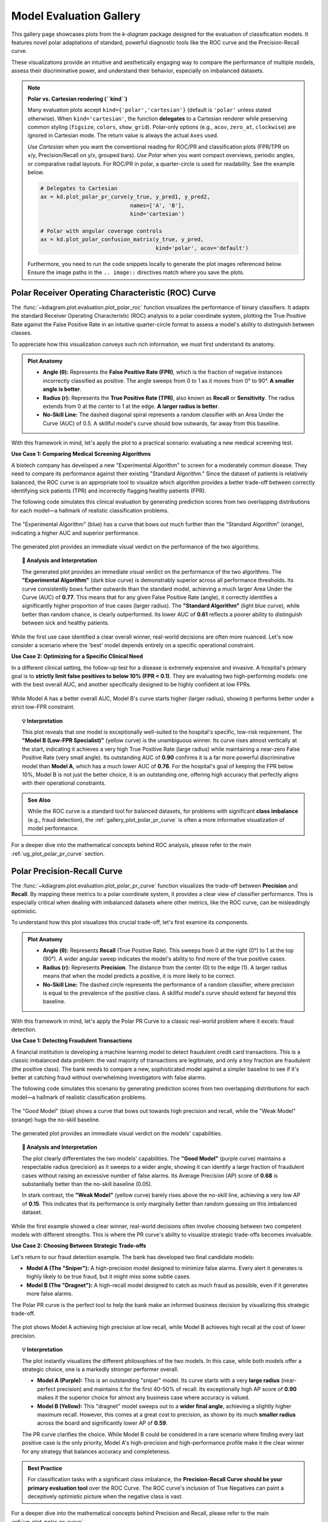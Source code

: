 .. _gallery_evaluation:

============================
Model Evaluation Gallery
============================

This gallery page showcases plots from the `k-diagram` package
designed for the evaluation of classification models. It features
novel polar adaptations of standard, powerful diagnostic tools like
the ROC curve and the Precision-Recall curve.

These visualizations provide an intuitive and aesthetically engaging
way to compare the performance of multiple models, assess their
discriminative power, and understand their behavior, especially on
imbalanced datasets.

.. note::
   **Polar vs. Cartesian rendering (``kind``)**
   
   Many evaluation plots accept ``kind={'polar','cartesian'}``
   (default is ``'polar'`` unless stated otherwise). When
   ``kind='cartesian'``, the function **delegates** to a Cartesian
   renderer while preserving common styling (``figsize``, ``colors``,
   ``show_grid``). Polar-only options (e.g., ``acov``, ``zero_at``,
   ``clockwise``) are ignored in Cartesian mode. The return value is
   always the actual ``Axes`` used.

   *Use Cartesian* when you want the conventional reading for ROC/PR and
   classification plots (FPR/TPR on x/y, Precision/Recall on y/x,
   grouped bars). *Use Polar* when you want compact overviews, periodic
   angles, or comparative radial layouts. For ROC/PR in polar, a
   quarter-circle is used for readability. See the example below.
   
   .. code-block:: python

      # Delegates to Cartesian
      ax = kd.plot_polar_pr_curve(y_true, y_pred1, y_pred2,
                                  names=['A', 'B'],
                                  kind='cartesian')

      # Polar with angular coverage controls
      ax = kd.plot_polar_confusion_matrix(y_true, y_pred,
                                          kind='polar', acov='default')
                           
   Furthermore, you need to run the code snippets locally to generate the plot
   images referenced below. Ensure the image paths in the
   ``.. image::`` directives match where you save the plots.


.. _gallery_plot_polar_roc:

------------------------------------------------------
Polar Receiver Operating Characteristic (ROC) Curve
------------------------------------------------------

The :func:`~kdiagram.plot.evaluation.plot_polar_roc` function visualizes
the performance of binary classifiers. It adapts the standard Receiver
Operating Characteristic (ROC) analysis to a polar coordinate system,
plotting the True Positive Rate against the False Positive Rate in an
intuitive quarter-circle format to assess a model's ability to
distinguish between classes.

To appreciate how this visualization conveys such rich information,
we must first understand its anatomy.

.. admonition:: Plot Anatomy
   :class: anatomy

   * **Angle (θ):** Represents the **False Positive Rate (FPR)**, which
     is the fraction of negative instances incorrectly classified as
     positive. The angle sweeps from 0 to 1 as it moves from 0° to
     90°. **A smaller angle is better**.
   * **Radius (r):** Represents the **True Positive Rate (TPR)**, also
     known as **Recall** or **Sensitivity**. The radius extends from 0 at
     the center to 1 at the edge. **A larger radius is better**.
   * **No-Skill Line:** The dashed diagonal spiral represents a random
     classifier with an Area Under the Curve (AUC) of 0.5. A skillful
     model's curve should bow outwards, far away from this baseline.

With this framework in mind, let's apply the plot to a practical
scenario: evaluating a new medical screening test.

.. raw:: html

   <hr style="border-top: 1px solid #ccc; margin: 30px 0;">

**Use Case 1: Comparing Medical Screening Algorithms**

A biotech company has developed a new "Experimental Algorithm" to screen
for a moderately common disease. They need to compare its performance
against their existing "Standard Algorithm." Since the dataset of
patients is relatively balanced, the ROC curve is an appropriate tool to
visualize which algorithm provides a better trade-off between correctly
identifying sick patients (TPR) and incorrectly flagging healthy
patients (FPR).

The following code simulates this clinical evaluation by generating
prediction scores from two overlapping distributions for each model—a
hallmark of realistic classification problems.

.. code-block:: python
   :linenos:

   import kdiagram as kd
   import numpy as np
   from sklearn.datasets import make_classification
   import matplotlib.pyplot as plt

   # --- 1. Simulate Balanced Medical Data ---
   X, y_true = make_classification(
       n_samples=2000,
       n_classes=2,
       weights=[0.5, 0.5], # Balanced dataset
       flip_y=0,
       n_informative=5,
       random_state=42
   )

   # --- 2. Simulate Realistic Prediction Scores ---
   def generate_scores(y_true, pos_mean, scale):
       """Generate scores from two overlapping normal distributions."""
       scores = np.zeros_like(y_true, dtype=float)
       pos_mask = (y_true == 1)
       neg_mask = (y_true == 0)
       scores[pos_mask] = np.random.normal(
           loc=pos_mean, scale=scale, size=pos_mask.sum())
       scores[neg_mask] = np.random.normal(
           loc=0.5, scale=scale, size=neg_mask.sum())
       return np.clip(scores, 0, 1)

   # Experimental model has better separation between classes
   y_pred_experimental = generate_scores(y_true, pos_mean=0.65, scale=0.15)
   # Standard model has more overlap
   y_pred_standard = generate_scores(y_true, pos_mean=0.58, scale=0.18)


   # --- 3. Plotting ---
   kd.plot_polar_roc(
       y_true,
       y_pred_experimental,
       y_pred_standard,
       names=["Experimental Algorithm", "Standard Algorithm"],
       title="Medical Screening Algorithm Comparison (Polar ROC)",
       savefig="gallery/images/gallery_evaluation_plot_polar_roc.png"
   )
   plt.close()

.. figure:: ../images/evaluation/gallery_evaluation_plot_polar_roc.png
   :align: center
   :width: 75%
   :alt: Polar ROC Curve comparing two medical screening algorithms.

   The "Experimental Algorithm" (blue) has a curve that bows out much
   further than the "Standard Algorithm" (orange), indicating a higher
   AUC and superior performance.

The generated plot provides an immediate visual verdict
on the performance of the two algorithms.

.. topic:: 🧠 Analysis and Interpretation
   :class: hint

   The generated plot provides an immediate visual verdict on the
   performance of the two algorithms.
   The **"Experimental Algorithm"** (dark blue curve) is demonstrably
   superior across all performance thresholds. Its curve consistently
   bows further outwards than the standard model, achieving a much
   larger Area Under the Curve (AUC) of **0.77**. This means that for
   any given False Positive Rate (angle), it correctly identifies a
   significantly higher proportion of true cases (larger radius).
   The **"Standard Algorithm"** (light blue curve), while better than
   random chance, is clearly outperformed. Its lower AUC of **0.61**
   reflects a poorer ability to distinguish between sick and healthy
   patients.

.. raw:: html

   <hr style="border-top: 1px solid #ccc; margin: 30px 0;">

While the first use case identified a clear overall winner, real-world
decisions are often more nuanced. Let's now consider a scenario where the
'best' model depends entirely on a specific operational constraint.

**Use Case 2: Optimizing for a Specific Clinical Need**

In a different clinical setting, the follow-up test for a disease is
extremely expensive and invasive. A hospital's primary goal is to
**strictly limit false positives to below 10% (FPR < 0.1)**. They are
evaluating two high-performing models: one with the best overall AUC,
and another specifically designed to be highly confident at low FPRs.

.. code-block:: python
   :linenos:

   # --- 1. Use the same balanced data ---
   # (Assuming y_true from the previous example is available)

   # --- 2. Simulate Predictions for two specialized models ---
   # Model A (High AUC): Generally excellent across all thresholds
   y_pred_high_auc = generate_scores(y_true, pos_mean=0.7, scale=0.2)
   # Model B (Low-FPR Specialist): Negative scores are tightly clustered
   # at a low value, making false positives at high thresholds rare.
   scores_b = np.zeros_like(y_true, dtype=float)
   pos_mask_b = (y_true == 1)
   neg_mask_b = (y_true == 0)
   scores_b[pos_mask_b] = np.random.normal(0.65, 0.25, pos_mask_b.sum())
   scores_b[neg_mask_b] = np.random.normal(0.3, 0.1, neg_mask_b.sum())
   y_pred_low_fpr = np.clip(scores_b, 0, 1)


   # --- 3. Plotting ---
   kd.plot_polar_roc(
       y_true,
       y_pred_high_auc,
       y_pred_low_fpr,
       names=["Model A (High AUC)", "Model B (Low-FPR Specialist)"],
       title="Optimizing for Low False Positive Rate",
       cmap='viridis',
       savefig="gallery/images/gallery_evaluation_roc_specialist.png"
   )
   plt.close()

.. figure:: ../images/evaluation/gallery_evaluation_roc_specialist.png
   :align: center
   :width: 75%
   :alt: A Polar ROC Curve showing a trade-off at low FPRs.

   While Model A has a better overall AUC, Model B's curve starts
   higher (larger radius), showing it performs better under a strict
   low-FPR constraint.

.. topic:: 💡 Interpretation
   :class: hint

   This plot reveals that one model is exceptionally well-suited to the
   hospital's specific, low-risk requirement. The **"Model B (Low-FPR
   Specialist)"** (yellow curve) is the unambiguous winner. Its curve
   rises almost vertically at the start, indicating it achieves a very
   high True Positive Rate (large radius) while maintaining a near-zero
   False Positive Rate (very small angle).
   Its outstanding AUC of **0.90** confirms it is a far more powerful
   discriminative model than **Model A**, which has a much lower AUC of
   **0.76**. For the hospital's goal of keeping the FPR below 10%,
   Model B is not just the better choice, it is an outstanding one,
   offering high accuracy that perfectly aligns with their operational
   constraints.
   
.. admonition:: See Also
   :class: seealso

   While the ROC curve is a standard tool for balanced datasets, for
   problems with significant **class imbalance** (e.g., fraud detection),
   the :ref:`gallery_plot_polar_pr_curve` is often a more informative
   visualization of model performance.

.. raw:: html

   <hr style="border-top: 2px solid #ccc; margin: 40px 0;">

For a deeper dive into the mathematical concepts behind ROC analysis,
please refer to the main :ref:`ug_plot_polar_pr_curve` section.


.. _gallery_plot_polar_pr_curve:

----------------------------------
Polar Precision-Recall Curve
----------------------------------

The :func:`~kdiagram.plot.evaluation.plot_polar_pr_curve` function
visualizes the trade-off between **Precision** and **Recall**. By mapping
these metrics to a polar coordinate system, it provides a clear view
of classifier performance. This is especially critical when dealing
with imbalanced datasets where other metrics, like the ROC curve, can be
misleadingly optimistic.

To understand how this plot visualizes this crucial trade-off, let's
first examine its components.

.. admonition:: Plot Anatomy
   :class: anatomy

   * **Angle (θ):** Represents **Recall** (True Positive Rate). This
     sweeps from 0 at the right (0°) to 1 at the top (90°). A wider
     angular sweep indicates the model's ability to find more of the
     true positive cases.
   * **Radius (r):** Represents **Precision**. The distance from the
     center (0) to the edge (1). A larger radius means that when the
     model predicts a positive, it is more likely to be correct.
   * **No-Skill Line:** The dashed circle represents the performance of
     a random classifier, where precision is equal to the prevalence of
     the positive class. A skillful model's curve should extend far
     beyond this baseline.

With this framework in mind, let's apply the Polar PR Curve to a classic
real-world problem where it excels: fraud detection.

.. raw:: html

   <hr style="border-top: 1px solid #ccc; margin: 30px 0;">

**Use Case 1: Detecting Fraudulent Transactions**

A financial institution is developing a machine learning model to detect
fraudulent credit card transactions. This is a classic imbalanced data
problem: the vast majority of transactions are legitimate, and only a
tiny fraction are fraudulent (the positive class). The bank needs to
compare a new, sophisticated model against a simpler baseline to see if it's
better at catching fraud without overwhelming investigators with false alarms.

The following code simulates this scenario by generating prediction
scores from two overlapping distributions for each model—a hallmark of
realistic classification problems.

.. code-block:: python
   :linenos:

   import kdiagram as kd
   import numpy as np
   from sklearn.datasets import make_classification
   import matplotlib.pyplot as plt

   # --- 1. Simulate Imbalanced Fraud Data ---
   X, y_true = make_classification(
       n_samples=2000, n_classes=2, weights=[0.95, 0.05], # 5% positive class
       flip_y=0.01, n_informative=5, random_state=42
   )

   # --- 2. Simulate Realistic Prediction Scores ---
   def generate_scores(y_true, pos_mean, scale):
       """Generate scores from two overlapping normal distributions."""
       scores = np.zeros_like(y_true, dtype=float)
       pos_mask = (y_true == 1)
       neg_mask = (y_true == 0)
       scores[pos_mask] = np.random.normal(
           loc=pos_mean, scale=scale, size=pos_mask.sum())
       scores[neg_mask] = np.random.normal(
           loc=0.4, scale=scale, size=neg_mask.sum())
       return np.clip(scores, 0, 1)

   # A good model with better separation between classes
   y_pred_good = generate_scores(y_true, pos_mean=0.75, scale=0.15)
   # A weak model with significant overlap
   y_pred_bad = generate_scores(y_true, pos_mean=0.55, scale=0.2)


   # --- 3. Plotting ---
   kd.plot_polar_pr_curve(
       y_true,
       y_pred_good,
       y_pred_bad,
       names=["Good Model", "Weak Model"],
       title="Fraud Detection Model Comparison (Polar PR Curve)",
       savefig="gallery/images/gallery_evaluation_plot_polar_pr_curve.png"
   )
   plt.close()

.. figure:: ../images/evaluation/gallery_evaluation_plot_polar_pr_curve.png
   :align: center
   :width: 75%
   :alt: Example of a Polar Precision-Recall Curve for fraud detection.

   The "Good Model" (blue) shows a curve that bows out towards high
   precision and recall, while the "Weak Model" (orange) hugs the
   no-skill baseline.

The generated plot provides an immediate visual verdict on the models'
capabilities.

.. topic:: 🧠 Analysis and Interpretation
   :class: hint

   The plot clearly differentiates the two models' capabilities. The
   **"Good Model"** (purple curve) maintains a respectable radius (precision)
   as it sweeps to a wider angle, showing it can identify a large
   fraction of fraudulent cases without raising an excessive number of
   false alarms. Its Average Precision (AP) score of **0.68** is
   substantially better than the no-skill baseline (0.05).

   In stark contrast, the **"Weak Model"** (yellow curve) barely rises
   above the no-skill line, achieving a very low AP of **0.15**. This
   indicates that its performance is only marginally better than random
   guessing on this imbalanced dataset.

.. raw:: html

   <hr style="border-top: 1px solid #ccc; margin: 30px 0;">

While the first example showed a clear winner, real-world decisions
often involve choosing between two competent models with different
strengths. This is where the PR curve's ability to visualize strategic
trade-offs becomes invaluable.

**Use Case 2: Choosing Between Strategic Trade-offs**

Let's return to our fraud detection example. The bank has developed two
final candidate models:

* **Model A (The "Sniper"):** A high-precision model designed to
  minimize false alarms. Every alert it generates is highly likely to
  be true fraud, but it might miss some subtle cases.
* **Model B (The "Dragnet"):** A high-recall model designed to catch as
  much fraud as possible, even if it generates more false alarms.

The Polar PR curve is the perfect tool to help the bank make an informed
business decision by visualizing this strategic trade-off.

.. code-block:: python
   :linenos:

   # --- 1. Use the same imbalanced data ---
   # (Assuming y_true is available from the previous example)

   # --- 2. Simulate predictions for two specialized models ---
   # Model A (High-Precision): Tight negative distribution
   scores_a = np.zeros_like(y_true, dtype=float)
   pos_mask_a = (y_true == 1)
   neg_mask_a = (y_true == 0)
   scores_a[pos_mask_a] = np.random.normal(0.7, 0.2, pos_mask_a.sum())
   scores_a[neg_mask_a] = np.random.normal(0.3, 0.1, neg_mask_a.sum())
   y_pred_precision = np.clip(scores_a, 0, 1)

   # Model B (High-Recall): Positive distribution shifted higher
   scores_b = np.zeros_like(y_true, dtype=float)
   pos_mask_b = (y_true == 1)
   neg_mask_b = (y_true == 0)
   scores_b[pos_mask_b] = np.random.normal(0.8, 0.2, pos_mask_b.sum())
   scores_b[neg_mask_b] = np.random.normal(0.4, 0.2, neg_mask_b.sum())
   y_pred_recall = np.clip(scores_b, 0, 1)


   # --- 3. Plotting ---
   kd.plot_polar_pr_curve(
       y_true,
       y_pred_precision,
       y_pred_recall,
       names=["Model A (High-Precision)", "Model B (High-Recall)"],
       title="PR Curve: Visualizing Strategic Model Trade-offs",
       savefig="gallery/images/gallery_evaluation_pr_curve_tradeoff.png"
   )
   plt.close()

.. figure:: ../images/evaluation/gallery_evaluation_pr_curve_tradeoff.png
   :align: center
   :width: 75%
   :alt: A Polar PR Curve showing a trade-off between two models.

   The plot shows Model A achieving high precision at low recall, while
   Model B achieves high recall at the cost of lower precision.

.. topic:: 💡 Interpretation
   :class: hint

   The plot instantly visualizes the different philosophies of the two
   models. In this case, while both models offer a strategic choice, one
   is a markedly stronger performer overall.

   * **Model A (Purple):** This is an outstanding "sniper" model. Its
     curve starts with a very **large radius** (near-perfect precision)
     and maintains it for the first 40-50% of recall. Its exceptionally
     high AP score of **0.90** makes it the superior choice for almost any
     business case where accuracy is valued.

   * **Model B (Yellow):** This "dragnet" model sweeps out to a **wider
     final angle**, achieving a slightly higher maximum recall. However,
     this comes at a great cost to precision, as shown by its much
     **smaller radius** across the board and significantly lower AP of
     **0.59**.

   The PR curve clarifies the choice. While Model B could be considered
   in a rare scenario where finding every last positive case is the only
   priority, Model A's high-precision and high-performance profile make
   it the clear winner for any strategy that balances accuracy and
   completeness.

.. admonition:: Best Practice
   :class: hint

   For classification tasks with a significant class imbalance, the
   **Precision-Recall Curve should be your primary evaluation tool** over
   the ROC Curve. The ROC curve's inclusion of True Negatives can paint
   a deceptively optimistic picture when the negative class is vast.


.. raw:: html

   <hr style="border-top: 2px solid #ccc; margin: 40px 0;">
   
For a deeper dive into the mathematical concepts behind Precision and
Recall, please refer to the main :ref:`ug_plot_polar_pr_curve`.


.. _gallery_plot_polar_confusion_matrix:

-----------------------------
Polar Confusion Matrix
-----------------------------

The :func:`~kdiagram.plot.evaluation.plot_polar_confusion_matrix` function
provides a visually engaging alternative to the traditional grid-based
confusion matrix. It visualizes the four core components of binary
classification performance (TP, FP, TN, FN) as bars on a polar plot,
making it an excellent tool for at-a-glance model comparison.

To see how this plot transforms a simple table of numbers into an
intuitive graphic, let's first deconstruct its components.

.. admonition:: Plot Anatomy
   :class: anatomy

   * **Angle (θ):** Each of the four angular sectors is dedicated to one
     component of the confusion matrix: **True Positive (TP)**, **False
     Positive (FP)**, **True Negative (TN)**, and **False Negative (FN)**.
   * **Radius (r):** The length of a bar represents the number of
     samples in that category. This can be displayed as a **proportion**
     of the total (if ``normalize=True``) or as **raw counts**.
     Ideally, bars in the TP and TN sectors should be long, while bars
     in the FP and FN sectors should be short.
   * **Model Comparison:** Different models are represented by different
     colored bars within each of the four sectors, allowing for direct,
     side-by-side comparison of performance and error types.

With this framework in mind, we can now apply the plot to a practical
scenario.

.. raw:: html

   <hr style="border-top: 1px solid #ccc; margin: 30px 0;">

**Use Case 1: Comparing Spam Detection Models**

A cybersecurity team is evaluating two new spam detection algorithms.
They need to understand not just their overall accuracy, but the
specific *types* of errors each one makes. A "False Positive" (flagging
a legitimate email as spam) is highly undesirable as it can disrupt
communication, while a "False Negative" (letting a spam email through)
is a nuisance.

The Polar Confusion Matrix allows the team to visually compare these
error trade-offs. The following code simulates the evaluation of a
"Balanced Model" against a more "Aggressive" filter.

.. code-block:: python
   :linenos:

   import kdiagram as kd
   import numpy as np
   from sklearn.datasets import make_classification
   import matplotlib.pyplot as plt

   # --- 1. Simulate Email Classification Data ---
   X, y_true = make_classification(
       n_samples=2000, n_classes=2, weights=[0.7, 0.3], flip_y=0.1,
       random_state=42
   ) # 1 = Spam, 0 = Not Spam

   # --- 2. Simulate Realistic Prediction Scores ---
   def generate_scores(y_true, pos_mean, scale):
       """Generate scores from two overlapping normal distributions."""
       scores = np.zeros_like(y_true, dtype=float)
       pos_mask = (y_true == 1); neg_mask = (y_true == 0)
       scores[pos_mask] = np.random.normal(loc=pos_mean, scale=scale, size=pos_mask.sum())
       scores[neg_mask] = np.random.normal(loc=0.4, scale=scale, size=neg_mask.sum())
       return np.clip(scores, 0, 1)

   # A balanced model with decent performance
   y_pred_balanced = generate_scores(y_true, pos_mean=0.65, scale=0.15)
   # An aggressive model biased towards flagging spam (higher scores overall)
   y_pred_aggressive = generate_scores(y_true, pos_mean=0.75, scale=0.2)

   # --- 3. Plotting ---
   kd.plot_polar_confusion_matrix(
       y_true,
       y_pred_balanced,
       y_pred_aggressive,
       names=["Balanced Model", "Aggressive Filter"],
       normalize=True, # Show results as proportions
       title="Spam Detection Model Comparison",
       savefig="gallery/images/gallery_evaluation_plot_polar_confusion_matrix.png"
   )
   plt.close()

.. figure:: ../images/evaluation/gallery_evaluation_plot_polar_confusion_matrix.png
   :align: center
   :width: 75%
   :alt: Polar Confusion Matrix comparing two spam detection models.

   The plot shows the "Aggressive Filter" (orange) has a higher True
   Positive rate but also a higher False Positive rate than the
   "Balanced Model" (blue).

The generated plot provides an immediate visual summary of each model's
behavior.

.. topic:: 🧠 Analysis and Interpretation
   :class: hint

   The plot reveals the distinct trade-offs made by each model.
   The **"Balanced Model"** (purple bars) excels at correctly
   identifying legitimate emails, as shown by its very long bar in the
   **True Negative** sector. It maintains a good balance between catching
   spam (True Positive) and its errors.

   The **"Aggressive Filter"** (yellow bars) tells a different story. It
   catches slightly more spam (a longer **True Positive** bar), but this
   comes at a significant cost: its **False Positive** bar is much
   longer, indicating it incorrectly flags far more legitimate emails
   as spam. This visual evidence allows the team to make an informed
   decision, likely favoring the Balanced Model unless the goal is to
   block spam at all costs.

.. raw:: html

   <hr style="border-top: 1px solid #ccc; margin: 30px 0;">

While normalized proportions are excellent for comparing relative
performance, some applications require the exact counts. The plot can
be customized for this and other presentation needs, as our next use
case shows.

**Use Case 2: Customizing for a Clinical Trial Report**

A medical research team is evaluating a new diagnostic test. For their
clinical report, they must present the exact **number** of patients
correctly and incorrectly classified. Furthermore, they want to tailor
the visualization to emphasize the most critical outcomes for patient
care: **False Negatives** (missed diagnoses) and **True Positives**
(correct diagnoses).

By setting ``normalize=False`` and reordering the sectors with the
``categories`` parameter, they can create a more impactful report figure.

.. code-block:: python
   :linenos:

   # --- 1. Use the same data as the previous example ---
   # (Assuming y_true, y_pred_balanced, y_pred_aggressive are available)

   # --- 2. Plotting with Customizations ---
   kd.plot_polar_confusion_matrix(
       y_true,
       y_pred_balanced,
       y_pred_aggressive,
       names=["Balanced Model", "Aggressive Filter"],
       normalize=False, # Show raw counts instead of proportions
       title="Diagnostic Test Results (Patient Counts)",
       # Reorder categories to group by predicted outcome
       categories=["TP", "FP",
                   "TN", "FN"],
       # Use custom colors for the report
       colors=['#003f5c', '#ffa600'],
       savefig="gallery/images/gallery_evaluation_cm_custom.png"
   )
   plt.close()

.. figure:: ../images/evaluation/gallery_evaluation_cm_custom.png
   :align: center
   :width: 75%
   :alt: A customized Polar Confusion Matrix showing raw counts.

   The plot now displays absolute patient counts and has been reordered
   to place the most critical metrics (TP and FN) side-by-side.

.. topic:: 💡 Interpretation
   :class: hint

   This customized plot answers the researchers' specific questions
   more directly. The y-axis now clearly shows the **absolute number of
   patients** in each category, providing concrete numbers for the report.

   By reordering the sectors, the two most critical outcomes for patient
   health are now adjacent in the top half of the plot. The audience can
   immediately compare the number of correctly identified cases
   (**TP**) against the number of dangerously missed diagnoses (**FN**)
   for both the **Balanced Model** (teal) and the **Aggressive Filter**
   (orange). This customization transforms the plot from a general
   evaluation tool into a focused narrative device, tailored to the
   high-stakes concerns of a medical audience.
   
.. admonition:: See Also
   :class: seealso

   This plot is designed for binary classification. For tasks with
   three or more classes, a different visualization is required. See
   the :func:`~kdiagram.plot.evaluation.plot_polar_confusion_multiclass`
   function for an alternative designed for multiclass problems.

.. raw:: html

   <hr style="border-top: 2px solid #ccc; margin: 40px 0;">

For a deeper dive into the concepts of confusion matrices, please refer
to the main :ref:`ug_plot_polar_confusion_matrix`.

.. _gallery_plot_polar_confusion_matrix_in:

-----------------------------------
Multiclass Polar Confusion Matrix
-----------------------------------

The :func:`~kdiagram.plot.evaluation.plot_polar_confusion_matrix_in`
function, also available as :func:`~kdiagram.plot.evaluation.plot_polar_confusion_multiclass`,
deconstructs a multiclass confusion matrix into an intuitive
visual format. By dedicating an angular sector to each "true" class,
it uses grouped bars to show how those samples were predicted, making it
easy to spot which classes are well-predicted and which are commonly
confused.

To see how this plot transforms a complex grid of numbers into an
interpretable graphic, let's first examine its components.

.. admonition:: Plot Anatomy
   :class: anatomy

   * **Angle (θ):** Each major angular sector is dedicated to a single
     **True Class** (e.g., the actual category of a sample).
   * **Bars Within a Sector:** The different colored bars *within* a
     True Class's sector show the distribution of the model's
     **Predicted Classes**. In a perfect model, each sector would contain
     only a single, long bar corresponding to the correct prediction.
   * **Radius (r):** The length of each bar represents the number of
     samples. This can be displayed as a **proportion** of the total
     (if ``normalize=True``) or as **raw counts**.

With this framework in mind, we can now apply the plot to a practical
scenario in image classification.

.. raw:: html

   <hr style="border-top: 1px solid #ccc; margin: 30px 0;">

**Use Case 1: Diagnosing an Image Classifier**

An AI team has trained a Convolutional Neural Network (CNN) to classify
animal images into four categories: 'Cat', 'Dog', 'Fox', and 'Wolf'. A
simple accuracy score isn't enough; they need to diagnose the model's
behavior. Which animals does it struggle with? Does it have a specific
bias, like confusing visually similar animals such as dogs and wolves?

The following code simulates the model's predictions, introducing a
plausible confusion between canid species, and then visualizes the
results.

.. code-block:: python
   :linenos:

   import kdiagram as kd
   import numpy as np
   from sklearn.datasets import make_classification
   import matplotlib.pyplot as plt

   # --- 1. Simulate Image Classification Data ---
   class_labels = ["Cat", "Dog", "Fox", "Wolf"]
   # Create y_true with integer labels 0, 1, 2, 3
   X, y_true = make_classification(
       n_samples=2000, n_classes=4, weights=[0.25, 0.35, 0.15, 0.25],
       flip_y=0.05, n_informative=8, n_clusters_per_class=1, random_state=42
   )

   # --- 2. Simulate Realistic Predictions with Confusion ---
   y_pred = y_true.copy()
   # Confuse 30% of Dogs (1) as Wolves (3)
   dog_mask = (y_true == 1) & (np.random.rand(2000) < 0.30)
   y_pred[dog_mask] = 3
   # Confuse 20% of Foxes (2) as Cats (0)
   fox_mask = (y_true == 2) & (np.random.rand(2000) < 0.20)
   y_pred[fox_mask] = 0

   # --- 3. Plotting ---
   kd.plot_polar_confusion_matrix_in(
       y_true,
       y_pred,
       class_labels=class_labels,
       normalize=True, # Show results as proportions
       title="Animal Image Classifier Performance",
       savefig="gallery/images/gallery_evaluation_multiclass_cm.png"
   )
   plt.close()

.. figure:: ../images/evaluation/gallery_evaluation_multiclass_cm.png
   :align: center
   :width: 75%
   :alt: Polar Confusion Matrix for an animal image classifier.

   The plot reveals that the model performs well on 'Cats' and 'Wolves'
   but frequently confuses 'Dogs' with 'Wolves'.

The generated plot provides an immediate diagnostic report on the model's
behavior.

.. topic:: 🧠 Analysis and Interpretation
   :class: hint

   The plot instantly reveals the classifier's strengths and, more
   importantly, a critical weakness. The model shows **excellent
   performance** in the **"True Cat"** sector, where the "Predicted
   Cat" bar (blue) reaches a proportion of 1.0, indicating near-perfect
   classification for that class. Performance on **"True Fox"** (pink)
   and **"True Wolf"** (cyan) is also reasonably good.

   However, the **"True Dog"** sector highlights a catastrophic
   failure. The "Predicted Dog" bar (red) is almost non-existent, and no
   other bar is significantly large. This demonstrates that the model
   is not just confusing dogs with other animals; it is **systematically
   failing to identify dogs at all**. This insight is crucial for the AI
   team, as it points to a severe issue with the 'Dog' class in the
   training data or model architecture that must be addressed.

.. raw:: html

   <hr style="border-top: 1px solid #ccc; margin: 30px 0;">

While normalized proportions are great for understanding error *rates*,
some applications depend on the absolute *number* of errors. The plot can
be customized for this and other presentation needs.

**Use Case 2: Customizing for an Inventory Management Report**

A retail company uses an automated system to classify products into
categories. Misclassifying a few expensive 'Electronics' items as
'Groceries' can be a costly error. The logistics team needs a report
showing the raw **count** of misclassified items. For their weekly
meeting, they want a plot that orients the most problematic category,
'Electronics', at the top for immediate focus.

.. code-block:: python
   :linenos:

   # --- 1. Simulate Inventory Data ---
   # (Using the same y_true and y_pred logic from Use Case 1,
   # but with different labels for the new context)
   inventory_labels = ["Electronics", "Apparel", "Home Goods", "Groceries"]

   # --- 2. Plotting with Customizations ---
   kd.plot_polar_confusion_matrix_in(
       y_true,
       y_pred,
       class_labels=inventory_labels,
       normalize=False, # Show raw item counts
       title="Inventory Misclassification (Weekly Report)",
       cmap='Set2', # Use a different color palette
       # Place the first class ('Electronics') at the North position
       zero_at='N',
       savefig="gallery/images/gallery_evaluation_multiclass_cm_custom.png"
   )
   plt.close()

.. figure:: ../images/evaluation/gallery_evaluation_multiclass_cm_custom.png
   :align: center
   :width: 75%
   :alt: A customized Multiclass Polar Confusion Matrix showing raw counts.

   The plot now displays absolute item counts and has been oriented to
   place the "True Electronics" category at the top for emphasis.

.. topic:: 💡 Interpretation
   :class: hint

   This customized plot directly addresses the logistics team's needs.
   The radial axis now shows the **absolute number of items**,
   transforming abstract proportions into tangible business metrics. By
   setting ``zero_at='N'``, the **"True Electronics"** sector is
   placed at the top, focusing the weekly meeting on this key category,
   where the model performs exceptionally well.

   The plot also serves as an immediate high-priority alert. While
   performance on 'Home Goods' (yellow) and 'Groceries' (gray) is
   adequate, the **"True Apparel"** sector shows a near-total failure,
   with almost no items being correctly classified. Seeing this near-zero
   bar for "Predicted Apparel" instantly tells the team that an entire
   product category is being systematically mismanaged, providing a
   clear, data-driven directive to investigate and fix the classification
   error for 'Apparel'.

.. admonition:: See Also
   :class: seealso

   This plot is designed for multiclass classification. For tasks with
   only two classes, the binary version,
   :func:`~kdiagram.plot.evaluation.plot_polar_confusion_matrix`,
   provides a more specialized visualization.

.. raw:: html

   <hr style="border-top: 2px solid #ccc; margin: 40px 0;">

For a deeper dive into the concepts of confusion matrices, please refer
to the :ref:`ug_plot_polar_confusion_matrix_in` section.

   
.. _gallery_plot_polar_classification_report:

-----------------------------
Polar Classification Report
-----------------------------

The :func:`~kdiagram.plot.evaluation.plot_polar_classification_report`
function provides a detailed, per-class performance breakdown for a
multiclass classifier. It moves beyond a single accuracy score to
visualize the key metrics of **Precision**, **Recall**, and **F1-Score** for
each class in an intuitive polar bar chart, making it easy to diagnose
a model's specific strengths and weaknesses.

To appreciate how this plot effectively summarizes a standard
classification report, let's first deconstruct its components.

.. admonition:: Plot Anatomy
   :class: anatomy

   * **Angle (θ):** Each major angular sector is dedicated to a single
     **Class** from the dataset (e.g., "Class Alpha").
   * **Bars Within a Sector:** The three different colored bars *within* a
     class's sector represent the key performance metrics: **Precision**,
     **Recall**, and the **F1-Score**.
   * **Radius (r):** The length of each bar represents the score for
     that metric, on a scale from 0 (at the center) to 1 (at the edge).
     Taller bars indicate better performance for that specific metric
     and class.

With this framework in mind, let's apply the plot to a common challenge
in machine learning: evaluating a model trained on imbalanced data.

.. raw:: html

   <hr style="border-top: 1px solid #ccc; margin: 30px 0;">

**Use Case 1: Diagnosing an Imbalanced Classifier**

A data science team is classifying customer support tickets into three
categories: 'Technical Issue', 'Billing Inquiry', and 'General
Feedback'. The dataset is naturally imbalanced—most tickets are
'Technical', while 'General Feedback' is rare. A high overall accuracy
score could be misleading if the model is simply ignoring the minority
class.

The Polar Classification Report is the perfect tool to diagnose this
per-class performance and uncover any hidden weaknesses.

.. code-block:: python
   :linenos:

   import kdiagram as kd
   import numpy as np
   from sklearn.datasets import make_classification
   import matplotlib.pyplot as plt

   # --- 1. Simulate Imbalanced Support Ticket Data ---
   class_labels = ["Technical Issue", "Billing Inquiry", "General Feedback"]
   X, y_true = make_classification(
       n_samples=2000, n_classes=3, weights=[0.6, 0.3, 0.1], # Imbalanced
       flip_y=0.1, n_informative=10, n_clusters_per_class=1, random_state=42
   )

   # --- 2. Simulate predictions where model struggles with minority class ---
   y_pred = y_true.copy()
   # Confuse 50% of the rare 'General Feedback' class (2) as 'Technical' (0)
   feedback_mask = (y_true == 2) & (np.random.rand(2000) < 0.5)
   y_pred[feedback_mask] = 0

   # --- 3. Plotting ---
   kd.plot_polar_classification_report(
       y_true,
       y_pred,
       class_labels=class_labels,
       title="Support Ticket Classifier Performance (Initial Model)",
       savefig="gallery/images/gallery_evaluation_class_report.png"
   )
   plt.close()

.. figure:: ../images/evaluation/gallery_evaluation_class_report.png
   :align: center
   :width: 75%
   :alt: Polar Classification Report for an imbalanced dataset.

   The plot shows high scores for the majority class ('Technical Issue')
   but very poor scores, especially Recall, for the minority class
   ('General Feedback').

The generated plot immediately highlights the problem.

.. topic:: 🧠 Analysis and Interpretation
   :class: hint

   The report visually confirms the team's suspicion about the model's
   performance on the imbalanced dataset. The model performs very well on
   the majority class, **"Technical Issue"**, with all three metric bars
   (Precision, Recall, F1-Score) being very tall, with scores above 0.8.
   Performance on **"Billing Inquiry"** is also strong, although it shows a
   trade-off: its Precision is high (blue bar ≈ 0.9), but its Recall is
   lower (brown bar ≈ 0.6), meaning it is accurate but misses some cases.

   However, the **"General Feedback"** sector reveals the model's critical
   flaw. The **Recall** bar is extremely short (≈ 0.2), while the
   **Precision** bar is moderately high. This indicates that while the
   model rarely misclassifies other tickets as 'General Feedback', it
   fails to find most of the actual 'General Feedback' tickets. The low
   **F1-Score** (cyan bar ≈ 0.3) confirms this poor overall performance,
   providing a clear directive to improve the model's handling of this
   minority class.

.. raw:: html

   <hr style="border-top: 1px solid #ccc; margin: 30px 0;">

This plot is not just a static diagnostic tool; it is also invaluable for
demonstrating the impact of model improvements, as our next use case shows.

**Use Case 2: Comparing Models Before and After Tuning**

After diagnosing the problem, the team retrains their model, this time
using class weights to force it to pay more attention to the minority
'General Feedback' class. To showcase their success to stakeholders, they
need a clear, side-by-side comparison of the model's performance before
and after this tuning.

By passing an `ax` object, we can create subplots to generate a powerful
comparative visualization.

.. code-block:: python
   :linenos:

   # --- 1. Use y_true and the initial y_pred from Use Case 1 ---
   y_pred_before = y_pred

   # --- 2. Simulate improved predictions after tuning ---
   y_pred_after = y_true.copy()
   # Now, only 20% of 'General Feedback' are confused
   feedback_mask_after = (y_true == 2) & (np.random.rand(2000) < 0.2)
   y_pred_after[feedback_mask_after] = 0

   # --- 3. Plotting side-by-side ---
   fig, axes = plt.subplots(1, 2, figsize=(16, 8),
                            subplot_kw={'projection': 'polar'})

   # Plot Before
   kd.plot_polar_classification_report(
       y_true, y_pred_before, class_labels=class_labels,
       title="Before Tuning", ax=axes[0],
       # Use custom colors for metrics for visual consistency
       colors=['#1f77b4', '#ff7f0e', '#2ca02c']
   )
   # Plot After
   kd.plot_polar_classification_report(
       y_true, y_pred_after, class_labels=class_labels,
       title="After Tuning (with Class Weights)", ax=axes[1],
       colors=['#1f77b4', '#ff7f0e', '#2ca02c']
   )
   fig.savefig("gallery/images/gallery_evaluation_class_report_comparison.png")
   plt.close(fig)

.. figure:: ../images/evaluation/gallery_evaluation_class_report_comparison.png
   :align: center
   :width: 100%
   :alt: Side-by-side comparison of a model before and after tuning.

   The side-by-side plots clearly show the significant improvement in
   Recall and F1-Score for the 'General Feedback' class after tuning.

.. topic:: 💡 Interpretation
   :class: hint

   This side-by-side comparison provides a compelling narrative of model
   improvement. The **"Before Tuning"** plot on the left serves as the
   baseline, clearly showing the poor Recall (~0.2) on 'General Feedback'.

   The **"After Tuning"** plot on the right demonstrates the success of
   the team's intervention. The **Recall** bar (orange) in the 'General
   Feedback' sector is now significantly taller, jumping from roughly 0.2
   to 0.7. This directly boosts the **F1-Score** (green bar), confirming
   that the model is now much better at correctly identifying tickets from
   the rare category. This improvement comes with a slight, acceptable
   dip in precision for the majority class, a common trade-off when
   optimizing for fairness on imbalanced data. This comparative
   visualization is far more impactful than a table of numbers, making
   it an effective tool for communicating progress.

.. admonition:: Best Practice
   :class: hint

   Use this plot in conjunction with a
   :ref:`gallery_plot_polar_confusion_matrix_in`. The classification
   report shows you *how well* a model performs on a class, while the
   confusion matrix shows you *where the errors are going*—the specific
   patterns of misclassification.

.. raw:: html

   <hr style="border-top: 2px solid #ccc; margin: 40px 0;">

For a deeper dive into the definitions of Precision, Recall, and
F1-Score, please refer to the main :ref:`ug_plot_polar_classification_report` 
section.


.. _gallery_application_classification_metrics:

--------------------------------------------------------
Application: A Holistic View of Classifier Performance
--------------------------------------------------------

Individual evaluation plots are excellent for diagnosing specific aspects
of a model's performance. However, their true power is unlocked when they
are used together as a visual dashboard to build a complete, holistic
understanding of a classifier's behavior.

This application demonstrates how to combine the polar confusion matrix,
classification report, and PR curve to solve a realistic business
problem, leading to a nuanced and data-driven decision.

**The Problem: Classifying E-Commerce Support Tickets**

.. admonition:: Practical Example

   An e-commerce company uses an AI model to automatically classify
   incoming customer support emails into three categories - **'Returns'**,
   **'Shipping Inquiry'**, and **'Product Feedback'**. The business has
   specific, and sometimes conflicting, operational needs:

   1.  **'Returns'** are time-sensitive and costly if misclassified. They
       must be identified with the **highest possible Recall**, even if it
       means some other tickets are incorrectly flagged as returns.
   2.  **'Shipping Inquiry'** tickets must be routed to the correct
       department. High **Precision** is critical to avoid sending customers
       down the wrong path and increasing resolution time.
   3.  **'Product Feedback'** is a lower priority and can tolerate more
       errors.

The dataset is highly imbalanced, with 'Returns' being the rarest
category. The team needs to evaluate two models—a baseline Logistic
Regression and a more complex Random Forest—to determine which one best
meets these complex business requirements.

**Translating the Problem into a Visual Dashboard**

To get a complete picture, we will generate a three-panel dashboard.
This will allow us to move from a high-level overview of errors to a
detailed, per-class metric analysis, and finally to a focused comparison
on the most critical business task.

The following code simulates the models' performance and creates this
diagnostic dashboard.

.. code-block:: python
   :linenos:

   import kdiagram as kd
   import numpy as np
   from sklearn.datasets import make_classification
   import matplotlib.pyplot as plt

   # --- 1. Simulate Imbalanced E-Commerce Support Data ---
   class_labels = ["Shipping Inquiry", "Product Feedback", "Returns"]
   # Class 2 ('Returns') is the rare, critical class
   X, y_true = make_classification(
       n_samples=3000, n_classes=3, weights=[0.45, 0.45, 0.1],
       flip_y=0.1, n_informative=12, n_clusters_per_class=1, random_state=42
   )

   # --- 2. Simulate Realistic Predictions from Two Models ---
   def generate_scores(y_true, class_means, class_scales):
       """Generate scores from class-specific normal distributions."""
       n_classes = len(class_means)
       scores = np.zeros((len(y_true), n_classes))
       for i in range(n_classes):
           mask = (y_true == i)
           scores[mask, :] = np.random.normal(
               loc=class_means[i], scale=class_scales[i], size=(mask.sum(), n_classes)
           )
       return np.exp(scores) / np.exp(scores).sum(axis=1, keepdims=True)

   # Logistic Regression: Modest performance
   lr_scores = generate_scores(y_true,
       class_means=[[1, 0, 0], [0, 1, 0], [0, 0, 1]],
       class_scales=[0.8, 0.8, 1.2]
   )
   y_pred_lr = np.argmax(lr_scores, axis=1)

   # Random Forest: Better overall, especially at identifying 'Returns'
   rf_scores = generate_scores(y_true,
       class_means=[[2, 0, 0.5], [0, 2, 0.5], [0.5, 0, 3]],
       class_scales=[0.5, 0.5, 0.8]
   )
   y_pred_rf = np.argmax(rf_scores, axis=1)

   # --- 3. Create the 2x2 Dashboard ---
   fig, axes = plt.subplots(2, 2, figsize=(18, 18),
                            subplot_kw={'projection': 'polar'})
   fig.suptitle("E-Commerce Classifier Evaluation Dashboard", fontsize=24, y=1.02)

   # Top-Left: Confusion Matrix for the best model (Random Forest)
   kd.plot_polar_confusion_matrix_in(
       y_true, y_pred_rf, class_labels=class_labels, ax=axes[0, 0],
       title="Random Forest: Confusion Patterns", normalize=False,
       colors=['#1a5f7a', '#57c5b6', '#ffc93c']
   )

   # Top-Right: Classification Report for the Random Forest
   kd.plot_polar_classification_report(
       y_true, y_pred_rf, class_labels=class_labels, ax=axes[0, 1],
       title="Random Forest: Per-Class Metrics",
       colors=['#003f5c', '#bc5090', '#ffa600']
   )

   # Bottom-Left: PR Curve for the critical 'Returns' class (Class 2)
   # We treat this as a one-vs-rest problem for the PR curve
   y_true_returns = (y_true == 2).astype(int)
   # Use the probability of the 'Returns' class for the PR curve
   lr_scores_returns = lr_scores[:, 2]
   rf_scores_returns = rf_scores[:, 2]
   kd.plot_polar_pr_curve(
       y_true_returns, rf_scores_returns, lr_scores_returns,
       names=["Random Forest", "Logistic Regression"], ax=axes[1, 0],
       title="PR Curve for 'Returns' Class", 
   )
   # Hide the unused subplot in the bottom-right
   fig.delaxes(axes[1, 1])
   fig.savefig("gallery/images/gallery_evaluation_dashboard_2x2.png")
   plt.close(fig)

.. figure:: ../images/evaluation/gallery_evaluation_dashboard_2x2.png
   :align: center
   :width: 100%
   :alt: A three-panel dashboard showing different polar evaluation plots.

   A comprehensive evaluation dashboard using three polar plots to
   provide a holistic view of classifier performance.

.. topic:: 🧠 Analysis and Interpretation
   :class: hint

   This dashboard provides a complete story, allowing the team to make
   a nuanced, evidence-based decision by examining the model's
   performance from three different perspectives.

   1.  **Panel 1 (Top-Left:Confusion Matrix):** This plot gives a high-level
       view of the Random Forest model's errors. We can see it
       performs exceptionally well on **'Shipping Inquiry'** (top
       sector), with a very long bar for correct predictions (over
       1200 tickets) and minimal confusion. The model is also effective
       at identifying **'Returns'** (left sector). Its most significant
       weakness is in classifying **'Product Feedback'**, where it
       correctly identifies most cases but also frequently
       misclassifies them as 'Shipping Inquiry'.

   2.  **Panel 2 (Top-Right:Classification Report):** This plot quantifies the
       business trade-offs. For **'Shipping Inquiry'**, both the
       **Precision** and **Recall** bars are very high (around 0.9),
       meeting the business need for accurate routing. For the
       critical **'Returns'** class, the **Recall** bar (pink) is the
       highest of its three metrics (around 0.85), confirming the model
       is very effective at finding these important tickets. The lower
       precision for 'Returns' is an acceptable trade-off, as per the
       initial requirements.

   3.  **Panel 3 (Bottom-Left: PR Curve):** This plot provides the final verdict on
       the most critical task. When comparing the models' ability to
       identify 'Returns', the **Random Forest** (purple curve) is
       unambiguously superior, achieving a near-perfect Average
       Precision (AP) score of **0.99**. The **Logistic Regression**
       (yellow curve) performs far worse, with an AP of only **0.50**,
       making it unsuitable for this key task.

   **Conclusion:** The dashboard provides a clear recommendation. The
   **Random Forest** model should be deployed. It dramatically
   outperforms the baseline on the most critical task (Panel 3) and
   meets the specific, nuanced precision and recall goals for the
   different ticket categories (Panel 2), all while having a clear and
   understandable error pattern (Panel 1).
   

.. _gallery_plot_pinball_loss:

-----------------------------
Polar Pinball Loss
-----------------------------

The :func:`~kdiagram.plot.evaluation.plot_pinball_loss` function
provides a granular view of a probabilistic forecast's performance by
visualizing the **Pinball Loss** for each predicted quantile. While a
single score like the CRPS gives an overall average error, this plot
diagnoses *where* in the distribution a model is accurate and where it
struggles.

To understand how this plot reveals a model's predictive characteristics,
let's first deconstruct its components.

.. admonition:: Plot Anatomy
   :class: anatomy

   * **Angle (θ):** Represents the **Quantile Level**, sweeping from 0
     to 1 around the circle. For example, the 0.5 quantile (the median)
     is typically at the bottom of the plot.
   * **Radius (r):** The radial distance from the center represents the
     **Average Pinball Loss** for that specific quantile. Unlike other
     plots, here **a smaller radius is better**, indicating a more
     accurate forecast for that quantile level.
   * **Shape:** The overall shape of the resulting polygon is highly
     informative. A symmetrical "butterfly" shape often indicates a
     well-calibrated model that is more certain about the median than
     the tails, while a lopsided shape can reveal a systematic bias in
     the forecast.

With this framework in mind, let's apply the plot to a practical
forecasting problem.

.. raw:: html

   <hr style="border-top: 1px solid #ccc; margin: 30px 0;">

**Use Case 1: Diagnosing a Temperature Forecast Model**

A meteorology team has developed a new model to predict the next day's
temperature range. Instead of a single value, it predicts a full
probability distribution, which is summarized by various quantiles (e.g.,
the 10th, 50th, and 90th percentiles). A key question is whether the model
is equally good at predicting the median temperature as it is at
predicting the extreme cold or hot temperatures in the tails of the
distribution.

The following code simulates a common scenario: a model that is very
accurate at predicting the median but less certain about the extremes.

.. code-block:: python
   :linenos:

   import kdiagram as kd
   import numpy as np
   from scipy.stats import norm
   import matplotlib.pyplot as plt

   # --- 1. Simulate True Values and Quantile Predictions ---
   np.random.seed(0)
   n_samples = 1000
   y_true = np.random.normal(loc=15, scale=5, size=n_samples) # Daily temps
   quantiles = np.array([0.05, 0.1, 0.25, 0.5, 0.75, 0.9, 0.95])

   # Simulate a model that is better at the median, worse at the tails
   # This is done by varying the scale of the normal distribution
   scales = np.array([8, 6, 4, 3, 4, 6, 8])
   y_preds = norm.ppf(
       quantiles, loc=y_true[:, np.newaxis], scale=scales
   )

   # --- 2. Plotting ---
   kd.plot_pinball_loss(
       y_true,
       y_preds,
       quantiles,
       title="Temperature Forecast Performance by Quantile",
       savefig="gallery/images/gallery_evaluation_plot_pinball_loss.png"
   )
   plt.close()

.. figure:: ../images/evaluation/gallery_evaluation_plot_pinball_loss.png
   :align: center
   :width: 75%
   :alt: Example of a Polar Pinball Loss Plot for a weather forecast.

   The plot shows a "butterfly" shape, with the smallest loss (radius)
   at the 0.5 quantile and the largest losses at the extreme tails.

The generated plot provides an immediate diagnostic report on the model's
behavior.

.. topic:: 🧠 Analysis and Interpretation
   :class: hint

   The distinct "butterfly" shape of the plot instantly reveals the
   model's performance profile. The radius is smallest at the **0.5 
   quantile**, indicating that the pinball loss is lowest for the median 
   forecast. This means the model is highly skilled at predicting the 
   central tendency of the next day's temperature.

   Conversely, the radii are largest at the extreme tails shown (e.g.,
   the **0.12** and **0.88** quantiles). This shows that the model is
   much less accurate when predicting unusually cold or hot days. The
   slight asymmetry, with slightly higher losses on the lower quantiles,
   suggests the model finds it a bit harder to predict colder extremes
   than warmer ones. This is a critical insight, telling meteorologists
   that while their median forecast is reliable, the uncertainty range
   for extreme weather may be underestimated.

.. raw:: html

   <hr style="border-top: 1px solid #ccc; margin: 30px 0;">

While a single plot is great for diagnosis, the next step is often to
compare a new model against an existing one. For such comparisons,
focusing on the *shape* of the loss profile can be more insightful than
the exact loss values.

**Use Case 2: Comparing Model Performance Profiles**

The meteorology team now wants to compare their new, sophisticated
model against a simpler baseline model. For their report, they want a
side-by-side visualization that emphasizes the difference in the
*performance shape* of the two models. They decide to mask the radial
tick labels to focus the audience's attention on the contrasting shapes
of the loss curves.

.. code-block:: python
   :linenos:

   # --- 1. Use data from Use Case 1 for the sophisticated model ---
   # (Assuming y_true, quantiles, and y_preds are available)
   y_preds_sophisticated = y_preds

   # --- 2. Simulate a simpler baseline model ---
   # This model has a constant, larger uncertainty across all quantiles
   y_preds_baseline = norm.ppf(
       quantiles, loc=y_true[:, np.newaxis], scale=7
   )

   # --- 3. Plotting side-by-side ---
   fig, axes = plt.subplots(1, 2, figsize=(16, 8),
                            subplot_kw={'projection': 'polar'})

   # Plot Sophisticated Model
   kd.plot_pinball_loss(
       y_true, y_preds_sophisticated, quantiles,
       title="Sophisticated Model Profile",
       ax=axes[0], 
       colors='r'
   )
   # Plot Baseline Model and mask the radius labels
   kd.plot_pinball_loss(
       y_true, y_preds_baseline, quantiles,
       title="Baseline Model Profile",
       mask_radius=True, # Focus on the shape
       ax=axes[1], 
       colors='r', 
   )
   fig.savefig("gallery/images/gallery_evaluation_pinball_comparison.png")
   plt.close(fig)

.. figure:: ../images/evaluation/gallery_evaluation_pinball_comparison.png
   :align: center
   :width: 100%
   :alt: Side-by-side comparison of two forecast models' loss profiles.

   The side-by-side plots contrast the specialized "butterfly" shape of
   the sophisticated model with the more uniform, circular loss profile
   of the baseline model.

.. topic:: 💡 Interpretation
   :class: hint

   This side-by-side comparison effectively highlights the behavioral
   differences between the two models.

   The **Sophisticated Model** (left) is a *specialist*. Its profile
   shows a very low loss (small radius) for the median forecast, proving
   it allocates its predictive power to delivering a highly accurate
   forecast for the most likely outcomes. This specialization, however,
   comes at the cost of much higher errors for the tails.

   The **Baseline Model** (right) is a *generalist*. Its loss profile is
   flatter, with a smaller performance gap between the median and the
   tails. However, its loss at the median is visibly much higher (worse)
   than that of the sophisticated model. This visual comparison makes it
   clear that the Sophisticated model is far superior for its primary
   goal of accurately predicting the median temperature.

.. admonition:: Best Practice
   :class: hint

   Pinball Loss is the only strictly **proper scoring rule** for
   evaluating quantile forecasts. Unlike Mean Squared Error, it correctly
   penalizes under-prediction and over-prediction asymmetrically, in
   proportion to the quantile level, making it the industry standard for
   this task.

.. raw:: html

   <hr style="border-top: 2px solid #ccc; margin: 40px 0;">

For a deeper dive into the mathematical definition of the Pinball Loss
function, please refer to the main :ref:`ug_plot_pinball_loss`.
     

.. _gallery_plot_regression_performance:

-----------------------------
Polar Performance Chart
-----------------------------

The :func:`~kdiagram.plot.evaluation.plot_regression_performance`
function provides a holistic, multi-metric dashboard for comparing
regression models. It uses a grouped polar bar chart to visualize
several performance scores at once, making it an exceptional tool for
understanding the unique strengths, weaknesses, and trade-offs of each
model at a single glance.

To appreciate how this plot can distill a complex comparison into a
clear visual summary, let's first deconstruct its components.

.. admonition:: Plot Anatomy
   :class: anatomy

   * **Angle (θ):** Each major angular sector is dedicated to a single
     **Evaluation Metric**, such as R², MAE, or RMSE.
   * **Bars Within a Sector:** The different colored bars *within* a
     metric's sector represent the different **Models** being compared.
   * **Radius (r):** The length of a bar represents the model's
     **Normalized Score** for that metric. For this plot, all metrics
     are scaled so that **a longer bar is always better**.
   * **Reference Rings:** The plot includes two rings for context. The
     outer solid green ring is the **"Best Performance"** line (a
     normalized score of 1), while the inner dashed red ring is the
     **"Worst Performance"** line (a score of 0).

With this framework in mind, let's apply the plot to a common challenge
in machine learning: diagnosing the nature of model errors.

.. raw:: html

   <hr style="border-top: 1px solid #ccc; margin: 30px 0;">


Default Metrics & Custom Metric Addition
~~~~~~~~~~~~~~~~~~~~~~~~~~~~~~~~~~~~~~~~~~~~

**Use Case 1: Diagnosing Model Error Types**

A financial firm is building a model to predict house prices. After
training, they have three candidate models with very different behaviors:

1.  A **"Good Model"** that serves as a solid baseline.
2.  A **"Biased Model"** that is consistently off by a fixed amount
    (e.g., always predicts $10k too low).
3.  A **"High Variance Model"** whose predictions are on average correct,
    but individual errors are large and unpredictable.

The team needs to diagnose and quantify these issues. They start by
visualizing the standard regression metrics.

* *Default Metrics Analysis*


.. code-block:: python
   :linenos:

   import kdiagram as kd
   import numpy as np
   import matplotlib.pyplot as plt

   # --- 1. Simulate Housing Price Data and Predictions ---
   np.random.seed(0)
   n_samples = 200
   y_true = np.random.rand(n_samples) * 500 # Price in $1000s

   y_pred_good = y_true + np.random.normal(0, 25, n_samples)
   y_pred_biased = y_true - 50 + np.random.normal(0, 10, n_samples)
   y_pred_variance = y_true + np.random.normal(0, 75, n_samples)
   model_names = ["Good Model", "Biased Model", "High Variance"]

   # --- 2. Plotting with Default Metrics ---
   kd.plot_regression_performance(
       y_true,
       y_pred_good, y_pred_biased, y_pred_variance,
       names=model_names,
       title="Performance with Default Metrics",
       metric_labels={'r2': 'R²', 'neg_mean_absolute_error': 'MAE',
                      'neg_root_mean_squared_error': 'RMSE'},
       colors = ["g", "b", "r"],
       savefig="gallery/images/gallery_plot_regression_performance_default.png"
   )
   plt.close()

.. figure:: ../images/evaluation/gallery_plot_regression_performance_default.png
   :align: center
   :width: 75%
   :alt: Polar Performance Chart with Default Metrics

   The plot shows the "Biased Model" performing best on MAE but worst
   on R², revealing its specific error profile.

.. topic:: 🧠 Analysis and Interpretation
   :class: hint

   The initial plot already tells a rich story. It provides an immediate 
   diagnosis of each model's behavior. The **"Good Model"** (green) is the 
   clear winner, with the longest bars (best performance) across all three 
   default metrics: R², MAE, and RMSE.
   However, the error profiles of the other two models are also evident. The
   **"Biased Model"** (blue) performs very poorly on R² and RMSE, which
   are metrics that heavily penalize systematic bias. The **"High
   Variance Model"** (red) also performs poorly, particularly on MAE,
   indicating its large, unpredictable errors are detrimental across
   the board.
   

* *Adding a Custom Metric for Deeper Insight*

Now, the team suspects the "High Variance" model is particularly affected by
a few extreme outliers. To investigate this, they add a more robust
metric, **Median Absolute Error (MedAE)**, which is less sensitive to
outliers than MAE or RMSE.

.. code-block:: python
   :linenos:

   from sklearn.metrics import median_absolute_error

   # --- 1. Use the same data as above ---
   # (Assuming y_true, y_preds, and model_names are available)

   # --- 2. Define a custom scorer function ---
   # Note: Scikit-learn convention is "higher is better," so we negate errors.
   def median_abs_error_scorer(y_true, y_pred):
       return -median_absolute_error(y_true, y_pred)

   # --- 3. Plotting with Added Custom Metric ---
   kd.plot_regression_performance(
       y_true,
       y_pred_good, y_pred_biased, y_pred_variance,
       names=model_names,
       metrics=[median_abs_error_scorer], # Add the custom metric
       add_to_defaults=True,           # Keep the default metrics
       title="Performance with Added Custom Metric",
       metric_labels={'r2': 'R²', 'neg_mean_absolute_error': 'MAE',
                      'neg_root_mean_squared_error': 'RMSE',
                      'median_abs_error_scorer': 'MedAE'},
       bp_padding=0.98, # Out the best performance to the main circle.
       colors = ["g", "b", "r"],
       savefig="gallery/images/gallery_plot_regression_performance_custom.png"
   )
   plt.close()

.. figure:: ../images/evaluation/gallery_plot_regression_performance_custom.png
   :align: center
   :width: 75%
   :alt: Polar Performance Chart with a Custom Metric

   The addition of the MedAE metric provides a more complete picture of
   each model's error characteristics.


.. topic:: 🧠 Analysis and Interpretation
   :class: hint

   The addition of the **MedAE** axis provides a crucial, nuanced
   insight that the other metrics missed. It is the *only* metric
   where the **"Biased Model"** (blue) is the top performer. This is
   because the Median Absolute Error is robust to both bias and
   outliers, highlighting the Biased Model's low underlying error
   variance.
   This combined view confirms that the **"Good Model"** (green) offers
   the best overall balance, while also showing how the choice of
   metric can change a model's ranking. If robustness to outliers were
   the single most important criterion, the "Biased Model" might warrant
   a second look.
   
.. raw:: html

   <hr style="border-top: 1px solid #ccc; margin: 30px 0;">

While the previous use case focused on *relative* performance, sometimes
we must judge models against a fixed, *absolute* standard.

**Use Case 2: Evaluating Against Production Benchmarks**

The housing price prediction team now wants to evaluate two new
"Challenger" models against their current "Champion" model, which is
already in production. The company has established minimum performance
criteria for production models (e.g., R² must be > 0.8).

To do this, they use the function's "values mode" by passing
pre-computed scores, and they set ``norm='global'`` to compare all
models against a fixed, absolute scale.

.. code-block:: python
   :linenos:

   # --- 1. Define pre-computed scores and model names ---
   model_names = ["Champion", "Challenger A", "Challenger B"]
   metric_values = {
       'r2': [0.92, 0.95, 0.78],  # R² (higher is better)
       'neg_mean_absolute_error': [-15.5, -18.2, -12.1] # MAE (negated)
   }

   # --- 2. Define absolute bounds for normalization ---
   # These are the business-defined ranges for performance.
   global_bounds = {
       'r2': (0.80, 1.0), # Min acceptable R² is 0.8
       'neg_mean_absolute_error': (-25.0, -10.0) # Acceptable MAE is 10-25
   }

   # --- 3. Plotting with Global Normalization ---
   kd.plot_regression_performance(
       names=model_names,
       metric_values=metric_values,
       norm='global',
       global_bounds=global_bounds,
       title="Evaluating Challengers Against Production Benchmarks",
       metric_labels={'r2': 'R²', 'neg_mean_absolute_error': 'MAE'},
       savefig="gallery/images/gallery_regression_perf_global_norm.png"
   )
   plt.close()

.. figure:: ../images/evaluation/gallery_regression_perf_global_norm.png
   :align: center
   :width: 75%
   :alt: Polar chart using global normalization to compare against benchmarks.

   The plot shows absolute performance, revealing that Challenger B
   fails to meet the minimum R² threshold.


.. topic:: 💡 Interpretation
   :class: hint

   Because we used ``norm='global'`` , the length of the bars now
   represents absolute performance against the business benchmarks, not
   just a relative ranking.
   The plot reveals a clear trade-off. **Challenger A** (blue) surpasses
   the **Champion** (green) on the R² metric, but this comes at the cost
   of a worse MAE. Conversely, **Challenger B** (red) offers the best
   MAE, but its bar on the R² axis is extremely short, indicating it
   fails to meet the minimum standard for overall model fit. The plot
   makes the decision clear: Challenger A is a viable but imperfect
   replacement, while Challenger B is unsuitable for production despite
   its strong MAE performance.
   
.. admonition:: Best Practice
   :class: hint

   * Use ``norm='per_metric'`` (the default) for exploratory analysis
     to quickly identify the relative strengths and weaknesses of a set
     of candidate models.
   * Use ``norm='global'`` for model monitoring or when comparing
     candidates against established, fixed performance benchmarks.


.. raw:: html

   <hr style="border-top: 1px solid #ccc; margin: 30px 0;">


Pre-calculated & Overriding Metrics Behavior
~~~~~~~~~~~~~~~~~~~~~~~~~~~~~~~~~~~~~~~~~~~~~~

While the previous use case focused on *relative* performance, sometimes
we must judge models against a fixed, *absolute* standard or visualize
scores that have already been computed.

**Use Case 3: Plotting Pre-calculated Scores**

Often, performance metrics are generated by an automated pipeline or a
colleague and exist in a table or report. The analyst's job is not to
re-run the models, but to create a compelling visualization from these
existing scores.

This example shows how to use the ``metric_values`` parameter to plot a
dictionary of pre-calculated scores directly, decoupling the
visualization from the model execution.

.. code-block:: python
   :linenos:

   import kdiagram as kd
   import matplotlib.pyplot as plt

   # --- 1. Assume these scores came from a report ---
   precalculated_scores = {
       'R²': [0.85, 0.55, 0.65],
       'MAE': [-4.0, -10.5, -12.0], # Negated errors
       'RMSE': [-5.0, -11.0, -15.0] # Negated errors
   }
   model_names = ["Good Model", "Biased Model", "High Variance"]

   # --- 2. Plotting ---
   kd.plot_regression_performance(
       metric_values=precalculated_scores,
       names=model_names,
       title="Performance from Pre-calculated Scores",
       cmap='Set2',
       # Optional: Mute axis labels for a cleaner look
       metric_labels={'R²':'R²', 'MAE': 'MAE', 'RMSE': 'RMSE'},
       colors = ["g", "b", "r"],
       savefig="gallery/images/gallery_plot_regression_performance_precalc.png"
   )
   plt.close()

.. figure:: ../images/evaluation/gallery_plot_regression_performance_precalc.png
   :align: center
   :width: 75%
   :alt: Polar Performance Chart from Pre-calculated Values

   The chart accurately visualizes the pre-calculated scores, providing
   an instant comparison of the three models.


.. topic:: 💡 Interpretation
   :class: hint

   This workflow is highly efficient, allowing for rapid visualization
   of existing results. The chart accurately reflects the provided
   scores, showing the **"Good Model"** (green) is the best all-rounder,
   with the longest bars on all three metrics. The **"Biased Model"**
   (blue) and **"High Variance Model"** (red) both perform poorly in
   comparison. This demonstrates the function's flexibility as a
   standalone visualization tool.
   
.. raw:: html

   <hr style="border-top: 1px solid #ccc; margin: 30px 0;">

The function's flexibility extends to how it interprets metrics
themselves, ensuring correct visualization even for non-standard,
user-defined functions.

**Use Case 4: Overriding Metric Behavior**

A data scientist creates a new, domain-specific error metric called
``custom_deviation``. Because the function name does not contain "error"
or "loss," the plotting function would incorrectly assume a *higher*
score is better. This would lead to a completely inverted and misleading
visualization for that metric.

This use case demonstrates how the crucial ``higher_is_better``
parameter is used to give the function explicit instructions, ensuring
the plot correctly represents the metric's intent.

.. code-block:: python
   :linenos:

   # --- 1. Use data from the first example ---
   # (Assuming y_true, y_pred_good, y_pred_biased, etc. 
   # are available from previous examples)

   # --- 2. A custom error metric with a neutral name ---
   def custom_deviation(y_true, y_pred):
       return np.mean(np.abs(y_true - y_pred)) # Lower is better

   # --- 3. Plotting with the override ---
   kd.plot_regression_performance(
       y_true,
       y_pred_good, y_pred_biased,
       names=["Good Model", "Biased Model"],
       metrics=['r2', custom_deviation],
       title="Ensuring Correct Metric Interpretation",
       metric_labels={'r2': 'R²', 'custom_deviation': 'Custom Deviation'},
       # Explicitly tell the function lower is better for our metric
       higher_is_better={'custom_deviation': False},
       colors = ["g", "b"],
       savefig="gallery/images/gallery_plot_regression_performance_override.png"
   )
   plt.close()

.. figure:: ../images/evaluation/gallery_plot_regression_performance_override.png
   :align: center
   :width: 75%
   :alt: Polar Performance Chart with Overridden Metric Behavior

   By explicitly setting `higher_is_better` to `False`, the plot
   correctly shows the "Biased Model" as the top performer on the
   custom error metric.

.. topic:: 💡 Interpretation
   :class: hint

   This example highlights a critical feature for robust analysis.
   Although the "Good Model" has a lower (better) raw score on the
   ``custom_deviation`` metric, the plot must show it with a longer
   bar.By setting ``higher_is_better={'custom_deviation': False}``, we
   instruct the function to correctly invert this error metric during
   normalization. As a result, the plot correctly visualizes the
   **"Good Model"** (green) with the longest bar on both the R² and
   "Custom Deviation" axes, confirming its superior performance. Without
   this override, the plot would have been dangerously misleading.
   
.. admonition:: Best Practice
   :class: hint
   
   Always use ``higher_is_better`` to manually specify the behavior
   of custom error metrics with ambiguous names to *ensure your
   visualizations are correct*.

.. raw:: html

   <hr style="border-top: 1px solid #ccc; margin: 30px 0;">
   
Controlling Normalization Strategies
~~~~~~~~~~~~~~~~~~~~~~~~~~~~~~~~~~~~~

**Use Case 5: Controlling Perspective with Normalization**

Beyond adding or removing metrics, one of this plot's most powerful
features is its ability to change the entire analytical "perspective"
using the ``norm`` parameter. This controls how raw scores are scaled
into bar lengths, allowing you to seamlessly switch between asking
"Which model is relatively better?" and "Does this model meet our
absolute quality standards?".

To demonstrate this, we will generate data for a "Good Model" and a
"Biased Model" and visualize their performance using all three
normalization strategies.


.. code-block:: python
   :linenos:

   import kdiagram as kd
   import matplotlib.pyplot as plt
   import numpy as np

   # --- 1. Define distinct model error profiles ---
   np.random.seed(0)
   n_samples = 200
   y_true = np.random.rand(n_samples) * 50

   y_pred_good = y_true + np.random.normal(0, 5, n_samples)
   y_pred_biased = y_true - 10 + np.random.normal(0, 2, n_samples)
   model_names = ["Good Model", "Biased Model"]

   # --- 2. Define consistent labels for all plots ---
   metric_labels = {'r2': 'R²', 'neg_mean_absolute_error': 'MAE',
                    'neg_root_mean_squared_error': 'RMSE'}
                    
   colors =['green', 'blue']

Perspective 1: Relative Comparison (`norm="per_metric"`)
^^^^^^^^^^^^^^^^^^^^^^^^^^^^^^^^^^^^^^^^^^^^^^^^^^^^^^^^^^^

This is the default and most common mode. It scales each metric
independently, setting the best-performing model for that metric to 1
("Best") and the worst to 0 ("Worst"). This is ideal for quickly
understanding the relative strengths and weaknesses of the models you are
comparing.

.. code-block:: python
   :linenos:

   kd.plot_regression_performance(
       y_true, y_pred_good, y_pred_biased,
       names=model_names,
       metric_labels=metric_labels,
       norm="per_metric",
       title="Relative Performance (Per-Metric Norm)",
       colors = colors, 
       savefig="gallery/images/gallery_plot_regression_performance_per_metric.png"
   )
   plt.close()

.. figure:: ../images/evaluation/gallery_plot_regression_performance_per_metric.png
   :align: center
   :width: 75%
   :alt: Polar Performance Chart with Per-Metric Normalization

.. topic:: 🧠 Analysis and Interpretation
   :class: hint

   This plot provides a clear verdict on the models' relative ranking.
   The **"Good Model"** (green) is demonstrably superior, with its bars
   reaching the outer "Best Performance" ring for all three metrics:
   R², MAE, and RMSE.
   Conversely, the **"Biased Model"** (blue) is the worst performer on
   every metric, so its bars are consistently at the inner "Worst
   Performance" ring. This view is perfect for an initial exploratory
   analysis, making it immediately obvious that there is no trade-off
   to consider; the "Good Model" is dominant.

Perspective 2: Absolute Benchmarks (`norm="global"`)
^^^^^^^^^^^^^^^^^^^^^^^^^^^^^^^^^^^^^^^^^^^^^^^^^^^^^^^^^^^

A relative ranking is useful, but in production, models often need to
meet fixed quality standards. This mode compares models against a
predefined, absolute scale that you define with ``global_bounds``.

.. code-block:: python
   :linenos:

   # Define a benchmark for what "good" and "bad" means for each metric
   global_bounds = {
       "r2": (0.0, 1.0),
       "neg_mean_absolute_error": (-15.0, 0.0),
       "neg_root_mean_squared_error": (-20.0, 0.0),
   }

   kd.plot_regression_performance(
       y_true, y_pred_good, y_pred_biased,
       names=model_names,
       metric_labels=metric_labels,
       norm="global",
       global_bounds=global_bounds,
       title="Absolute Performance (Global Norm)",
       colors = colors, 
       savefig="gallery/images/gallery_plot_regression_performance_global.png"
   )
   plt.close()

.. figure:: ../images/evaluation/gallery_plot_regression_performance_global.png
   :align: center
   :width: 75%
   :alt: Polar Performance Chart with Global Normalization

.. topic:: 🧠 Analysis and Interpretation
   :class: hint

   In this view, the bar lengths represent absolute performance against
   the predefined benchmarks, not just a relative ranking. The bars no
   longer necessarily touch the edges.
   The **"Good Model"** (green) performs very well against the absolute
   standards, with long bars for R², MAE, and RMSE. In contrast, the
   **"Biased Model"** (blue) has a very short bar for R², accurately
   reflecting its poor performance against the 0.0 to 1.0 benchmark.
   This perspective is essential for determining if a model meets
   production-ready criteria.

Perspective 3: Raw Scores (`norm="none"`) or Expert Mode
^^^^^^^^^^^^^^^^^^^^^^^^^^^^^^^^^^^^^^^^^^^^^^^^^^^^^^^^^^

Finally, for expert analysis or technical reports, you may need to see
the un-scaled metric values directly. This mode provides the most
direct, unfiltered view, but requires careful interpretation as each
axis has a different scale.

.. warning::
   :class: critical

   In Expert Mode, do not visually compare the length of a bar
   for one metric to the length of a bar for another. This view is for
   reading the **exact numerical scores**, not for comparing shapes.
   
.. code-block:: python
   :linenos:

   kd.plot_regression_performance(
       y_true, y_pred_good, y_pred_biased,
       names=model_names,
       metric_labels=metric_labels,
       norm="none",
       title="Raw Performance Scores (No Norm)",
       colors = colors, 
       savefig="gallery/images/gallery_plot_regression_performance_none.png"
   )
   plt.close()

.. figure:: ../images/evaluation/gallery_plot_regression_performance_none.png
   :align: center
   :width: 75%
   :alt: Polar Performance Chart with No Normalization

.. topic:: 🧠 Analysis and Interpretation (Expert Mode)
   :class: hint

   This mode provides the most direct, unfiltered view of the raw
   performance scores, but it requires careful interpretation because each
   metric axis exists on its own unique scale. The key is to **read
   each metric axis independently**, like separate bar charts radiating
   from the center.

   For example, on the **MAE** axis, the "Good Model's" bar (green)
   reaches a raw score of approximately **-4.7**, while the "Biased
   Model's" bar (blue) reaches about **-10**. Since -4.7 is a better
   (higher) score, the "Good Model" is the clear winner. Similarly, on
   the **R²** axis, the "Good Model's" score of **0.88** is vastly
   superior.

   **CRITICAL WARNING:** Do not visually compare the length of a bar for
   one metric to the length of a bar for another (e.g., comparing an
   R² bar to an RMSE bar). This view is for reading the **exact
   numerical scores**, not for comparing shapes.
   

.. raw:: html

   <hr style="border-top: 2px solid #ccc; margin: 40px 0;">

For a deeper dive into the definitions of these regression metrics and
normalization strategies, please refer to the 
:ref:`ug_plot_regression_performance` section.


.. _gallery_application_regression_metrics:

-----------------------------------------------------------
Application: Evaluating Probabilistic Energy Forecasts
-----------------------------------------------------------

In many critical industries, a single-point forecast is not enough.
Decision-makers need to understand the full range of potential
outcomes—the uncertainty—to manage risk effectively. This is especially
true in energy markets.

This application demonstrates how to combine the Polar Pinball Loss plot
and the Polar Performance Chart into a single diagnostic dashboard to
conduct a comprehensive evaluation of probabilistic forecasts.

**The Problem: Forecasting National Grid Electricity Demand**


.. admonition:: Practical Example

    A national grid operator needs to forecast the next day's electricity
    demand. This is a high-stakes problem with significant financial and
    societal consequences — **Under-prediction** If demand is higher than 
    predicted, the  operator may need to purchase emergency power at exorbitant
    prices or, in the worst case, initiate rolling blackouts. This means the model's
    performance at **high quantiles** (e.g., the 95th percentile,
    representing peak demand) is critical — **Over-prediction** If demand is 
    lower than predicted, costly power generation is wasted. This makes performance 
    at **low quantiles** important as well.

The operator is evaluating two new probabilistic forecasting models: a
complex **Deep Learning (N-BEATS)** model and a robust **Quantile
Regression Forest (QRF)**. A comprehensive evaluation must assess both
the accuracy of the median (point) forecast and the reliability of the
full predicted distribution.

**Translating the Problem into a Visual Dashboard**

To get a complete picture, we will generate a dashboard that allows us to
move from a granular, quantile-by-quantile diagnosis to a holistic
comparison of standard performance metrics. A 2x2 layout provides a
compact and effective way to arrange these plots.

The following code simulates the models' performance on this task and
creates the diagnostic dashboard.

.. code-block:: python
   :linenos:

   import kdiagram as kd
   import numpy as np
   from scipy.stats import norm
   import matplotlib.pyplot as plt

   # --- 1. Simulate Electricity Demand Data ---
   np.random.seed(42)
   n_samples = 2000
   y_true = 50 + 10 * np.sin(np.arange(n_samples) * np.pi / 12) \
            + np.random.normal(0, 3, n_samples) # in Gigawatts (GW)

   quantiles = np.array([0.05, 0.1, 0.25, 0.5, 0.75, 0.9, 0.95])
   q_map = {q: i for i, q in enumerate(quantiles)}

   # --- 2. Simulate Quantile Predictions from Two Models ---
   # N-BEATS: Excellent at the median, slightly less certain at tails
   nbeats_scales = np.array([5, 4, 3, 2, 3, 4, 5])
   y_preds_nbeats = norm.ppf(
       quantiles, loc=y_true[:, np.newaxis], scale=nbeats_scales)

   # QRF: Very robust at the tails, slightly less accurate at the median
   qrf_scales = np.array([4.5, 3.8, 3.2, 2.5, 3.2, 3.8, 4.5])
   y_preds_qrf = norm.ppf(
       quantiles, loc=y_true[:, np.newaxis] + 0.5, scale=qrf_scales)

   # Extract the median (0.5 quantile) as the point forecast
   y_pred_nbeats_median = y_preds_nbeats[:, q_map[0.5]]
   y_pred_qrf_median = y_preds_qrf[:, q_map[0.5]]

   # --- 3. Create the 2x2 Dashboard ---
   fig, axes = plt.subplots(2, 2, figsize=(18, 18),
                            subplot_kw={'projection': 'polar'})
   fig.suptitle("Electricity Demand Forecast Evaluation Dashboard",
                fontsize=24, y=0.98)

   # Top Row: Pinball Loss profiles for each model
   kd.plot_pinball_loss(
       y_true, y_preds_nbeats, quantiles, ax=axes[0, 0],
       title="Pinball Loss Profile (N-BEATS)", colors=['#8a2be2']
   )
   kd.plot_pinball_loss(
       y_true, y_preds_qrf, quantiles, ax=axes[0, 1],
       title="Pinball Loss Profile (QRF)", colors=['#de3163']
   )

   # Bottom-Left: Performance of the median forecasts
   kd.plot_regression_performance(
       y_true, y_pred_nbeats_median, y_pred_qrf_median,
       names=["N-BEATS (Median)", "QRF (Median)"], ax=axes[1, 0],
       title="Median Forecast Performance",
       metric_labels={'r2': 'R²', 'neg_mean_absolute_error': 'MAE',
                      'neg_root_mean_squared_error': 'RMSE'}, 
       colors = ['#8a2be2', '#de3163'],
   )

   # Hide the unused subplot in the bottom-right
   fig.delaxes(axes[1, 1])

   fig.tight_layout(pad=2.0)
   fig.savefig("gallery/images/gallery_evaluation_regression_dashboard.png")
   plt.close(fig)

.. figure:: ../images/evaluation/gallery_evaluation_regression_dashboard.png
   :align: center
   :width: 100%
   :alt: A 2x2 dashboard showing different polar regression evaluation plots.

   A comprehensive dashboard using Pinball Loss and standard regression
   metrics to provide a holistic view of probabilistic forecast skill.

.. topic:: 🧠 Analysis and Interpretation
   :class: hint

   This dashboard provides a complete story, allowing the grid operator
   to make a clear, evidence-based decision.

   1.  **Top Row (Pinball Loss Profiles):** These plots compare the
       quantile-specific accuracy. The **N-BEATS model** (top-left,
       purple) demonstrates superior performance across the entire
       distribution. Its polygon is visibly smaller than the QRF's,
       indicating a lower (better) pinball loss at every quantile. Its
       profile is sharpest at the 0.5 quantile, showing it is an
       exceptional *specialist* at predicting the median demand. However, the
       **QRF model** (top-right, pink) is clearly less accurate, with
       higher losses across all quantiles.

   2.  **Bottom-Left (Median Forecast Performance)** confirms
       the overwhelming superiority of the N-BEATS model's point
       forecast. The **N-BEATS model** achieves the "Best
       Performance" on all three metrics (R², MAE, and RMSE), while the
       **QRF model** (yellow bars) registers the "Worst Performance" on
       all three.

   **Conclusion:** The dashboard provides a clear and decisive
   recommendation. The **N-BEATS model** is unequivocally superior in
   every aspect measured. It provides more accurate quantile forecasts
   across the entire distribution and a vastly more accurate median
   forecast. The plots empower the operator to confidently select the
   N-BEATS model for deployment.
   
.. raw:: html

   <hr style="border-top: 2px solid #ccc; margin: 40px 0;">

For a deeper dive into the mathematical concepts behind these evaluation
metrics, please refer to the main **User Guide** :ref:`userguide_evaluation`.